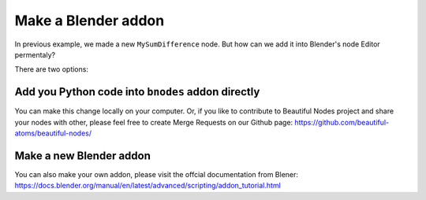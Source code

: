.. _advance_socket:

===========================================
Make a Blender addon
===========================================

In previous example, we made a new ``MySumDifference`` node. But how can we add it into Blender's node Editor permentaly?

There are two options:

Add you Python code into ``bnodes`` addon directly
====================================================
You can make this change locally on your computer. Or, if you like to contribute to Beautiful Nodes project and share your nodes with other, please feel free to create Merge Requests on our Github page: https://github.com/beautiful-atoms/beautiful-nodes/


Make a new Blender addon
=============================
You can also make your own addon, please visit the offcial documentation from Blener: https://docs.blender.org/manual/en/latest/advanced/scripting/addon_tutorial.html
